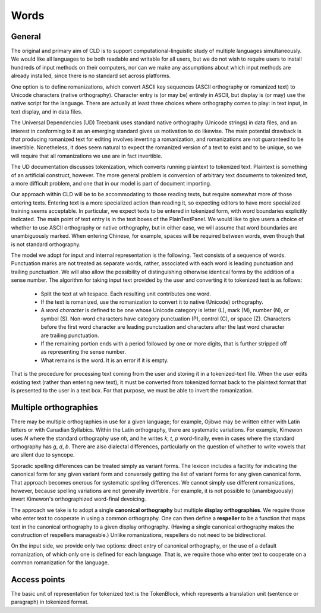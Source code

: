 
Words
*****

General
-------

The original and primary aim of CLD is to support computational-linguistic study
of multiple languages simultaneously.  We would like all languages to
be both readable and writable for all users, but we do not wish to
require users to install hundreds of input methods on their computers,
nor can we make any assumptions about which input methods are already
installed, since there is no standard set across platforms.

One option is to define romanizations, which convert
ASCII key sequences (ASCII orthography or romanized text) to Unicode characters
(native orthography).  Character entry
is (or may be) entirely in ASCII, but display is (or may) use the
native script for the language.
There are actually at least three choices where orthography comes to play:
in text input, in text display, and in data
files.

The Universal Dependencies (UD) Treebank uses standard native orthography
(Unicode strings) in data files, and an interest in conforming to
it as an emerging standard gives us motivation to do likewise.
The main potential drawback is that producing romanized text for
editing involves inverting a romanization, and
romanizations are not guaranteed
to be invertible.  Nonetheless, it does seem natural to
expect the romanized version of a text to exist and to be unique, so we will
require that all romanizations we use are in fact invertible.

The UD documentation discusses tokenization, which converts
running plaintext to tokenized text.  Plaintext is
something of an artificial construct, however.  The more general
problem is conversion of arbitrary text documents
to tokenized text, a more difficult problem, and one that in our model
is part of document importing.

Our approach within CLD will be to be accommodating to those reading
texts, but require somewhat more of those entering texts.
Entering text is a more specialized action than reading it, so
expecting editors to have more specialized training
seems acceptable.
In particular, we expect texts to be entered in tokenized form, with
word boundaries explicitly indicated.
The main point of text entry is in the text boxes of the
PlainTextPanel.  We would like to give users a choice of whether
to use ASCII orthography or native orthography, but in either case,
we will assume that word boundaries are unambiguously marked.  When
entering Chinese, for example, spaces will be required between words,
even though that is not standard orthography.

The model we adopt for input and internal representation is the
following.  Text consists of a sequence of words.  Punctuation
marks are not treated as separate words, rather, associated
with each word is leading punctuation and trailing punctuation.
We will also allow the possibility of distinguishing otherwise
identical forms by the addition of a sense number.
The algorithm for taking input text provided by the user and
converting it to tokenized text is as follows:

 * Split the text at whitespace.  Each resulting unit contributes
   one word.

 * If the text is romanized, use the romanization to convert it to
   native (Unicode) orthography.

 * A *word character* is defined to be one whose Unicode
   category is letter (L), mark (M), number (N), or symbol (S).
   Non-word characters have category punctuation (P), control (C), or
   space (Z).  Characters before the first word character are leading
   punctuation and characters after the last word character are
   trailing punctuation.

 * If the remaining portion ends with a period followed by one or
   more digits, that is further stripped off as representing the
   sense number.

 * What remains is the word.  It is an error if it is empty.

That is the procedure for processing text coming from the user and
storing it in a tokenized-text file.  When the user edits existing
text (rather than entering new text), it must be converted from
tokenized format back to the plaintext format that is presented to the
user in a text box.  For that purpose, we must be able to invert the
romanization.

Multiple orthographies
----------------------

There may be multiple orthographies in use for a given language; for
example, Ojibwe may be written either with Latin letters or with
Canadian Syllabics.  Within the Latin orthography, there are
systematic variations.  For example, Kimewon uses *N* where
the standard orthography use *nh*, and he writes *k*, *t*, *p*
word-finally, even in cases where the standard orthography has *g*, *d*, *b*.
There are also dialectal differences, particularly on the question of
whether to write vowels that are silent due to syncope.

Sporadic spelling differences can be treated simply as variant forms.
The lexicon includes a facility for indicating the canonical form for any given
variant form and conversely getting the list of variant forms for any
given canonical form.  That approach becomes onerous for systematic
spelling differences.  We cannot simply use different romanizations,
however, because spelling variations are not generally invertible.
For example, it is not possible to (unambiguously) invert Kimewon's
orthographized word-final devoicing.

The approach we take is to adopt a single **canonical orthography**
but multiple **display orthographies**.  
We require those who enter text to cooperate in using a common orthography.  One
can then define a **respeller** to be a function that maps text in
the canonical orthography to a given display orthography.  (Having a
single canonical orthography makes the construction of respellers manageable.)
Unlike romanizations, respellers do not need to be bidirectional.

On the input side, we provide only two
options: direct entry of canonical orthography, or the use of a
default romanization, of which only one is defined for each language.
That is, we require those who enter text to
cooperate on a common romanization for the language.  

Access points
-------------

The basic unit of representation for tokenized text is the
TokenBlock, which represents a translation unit (sentence or
paragraph) in tokenized format.
